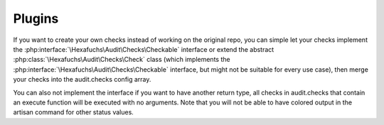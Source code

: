 Plugins
=======

If you want to create your own checks instead of working on the original repo, you can simple let your checks implement
the :php:interface:`\Hexafuchs\Audit\Checks\Checkable` interface or extend the abstract
:php:class:`\Hexafuchs\Audit\Checks\Check` class (which implements the
:php:interface:`\Hexafuchs\Audit\Checks\Checkable` interface, but might not be suitable for every use case), then merge
your checks into the audit.checks config array.

You can also not implement the interface if you want to have another return type, all checks in audit.checks that
contain an execute function will be executed with no arguments. Note that you will not be able to have colored output
in the artisan command for other status values.
